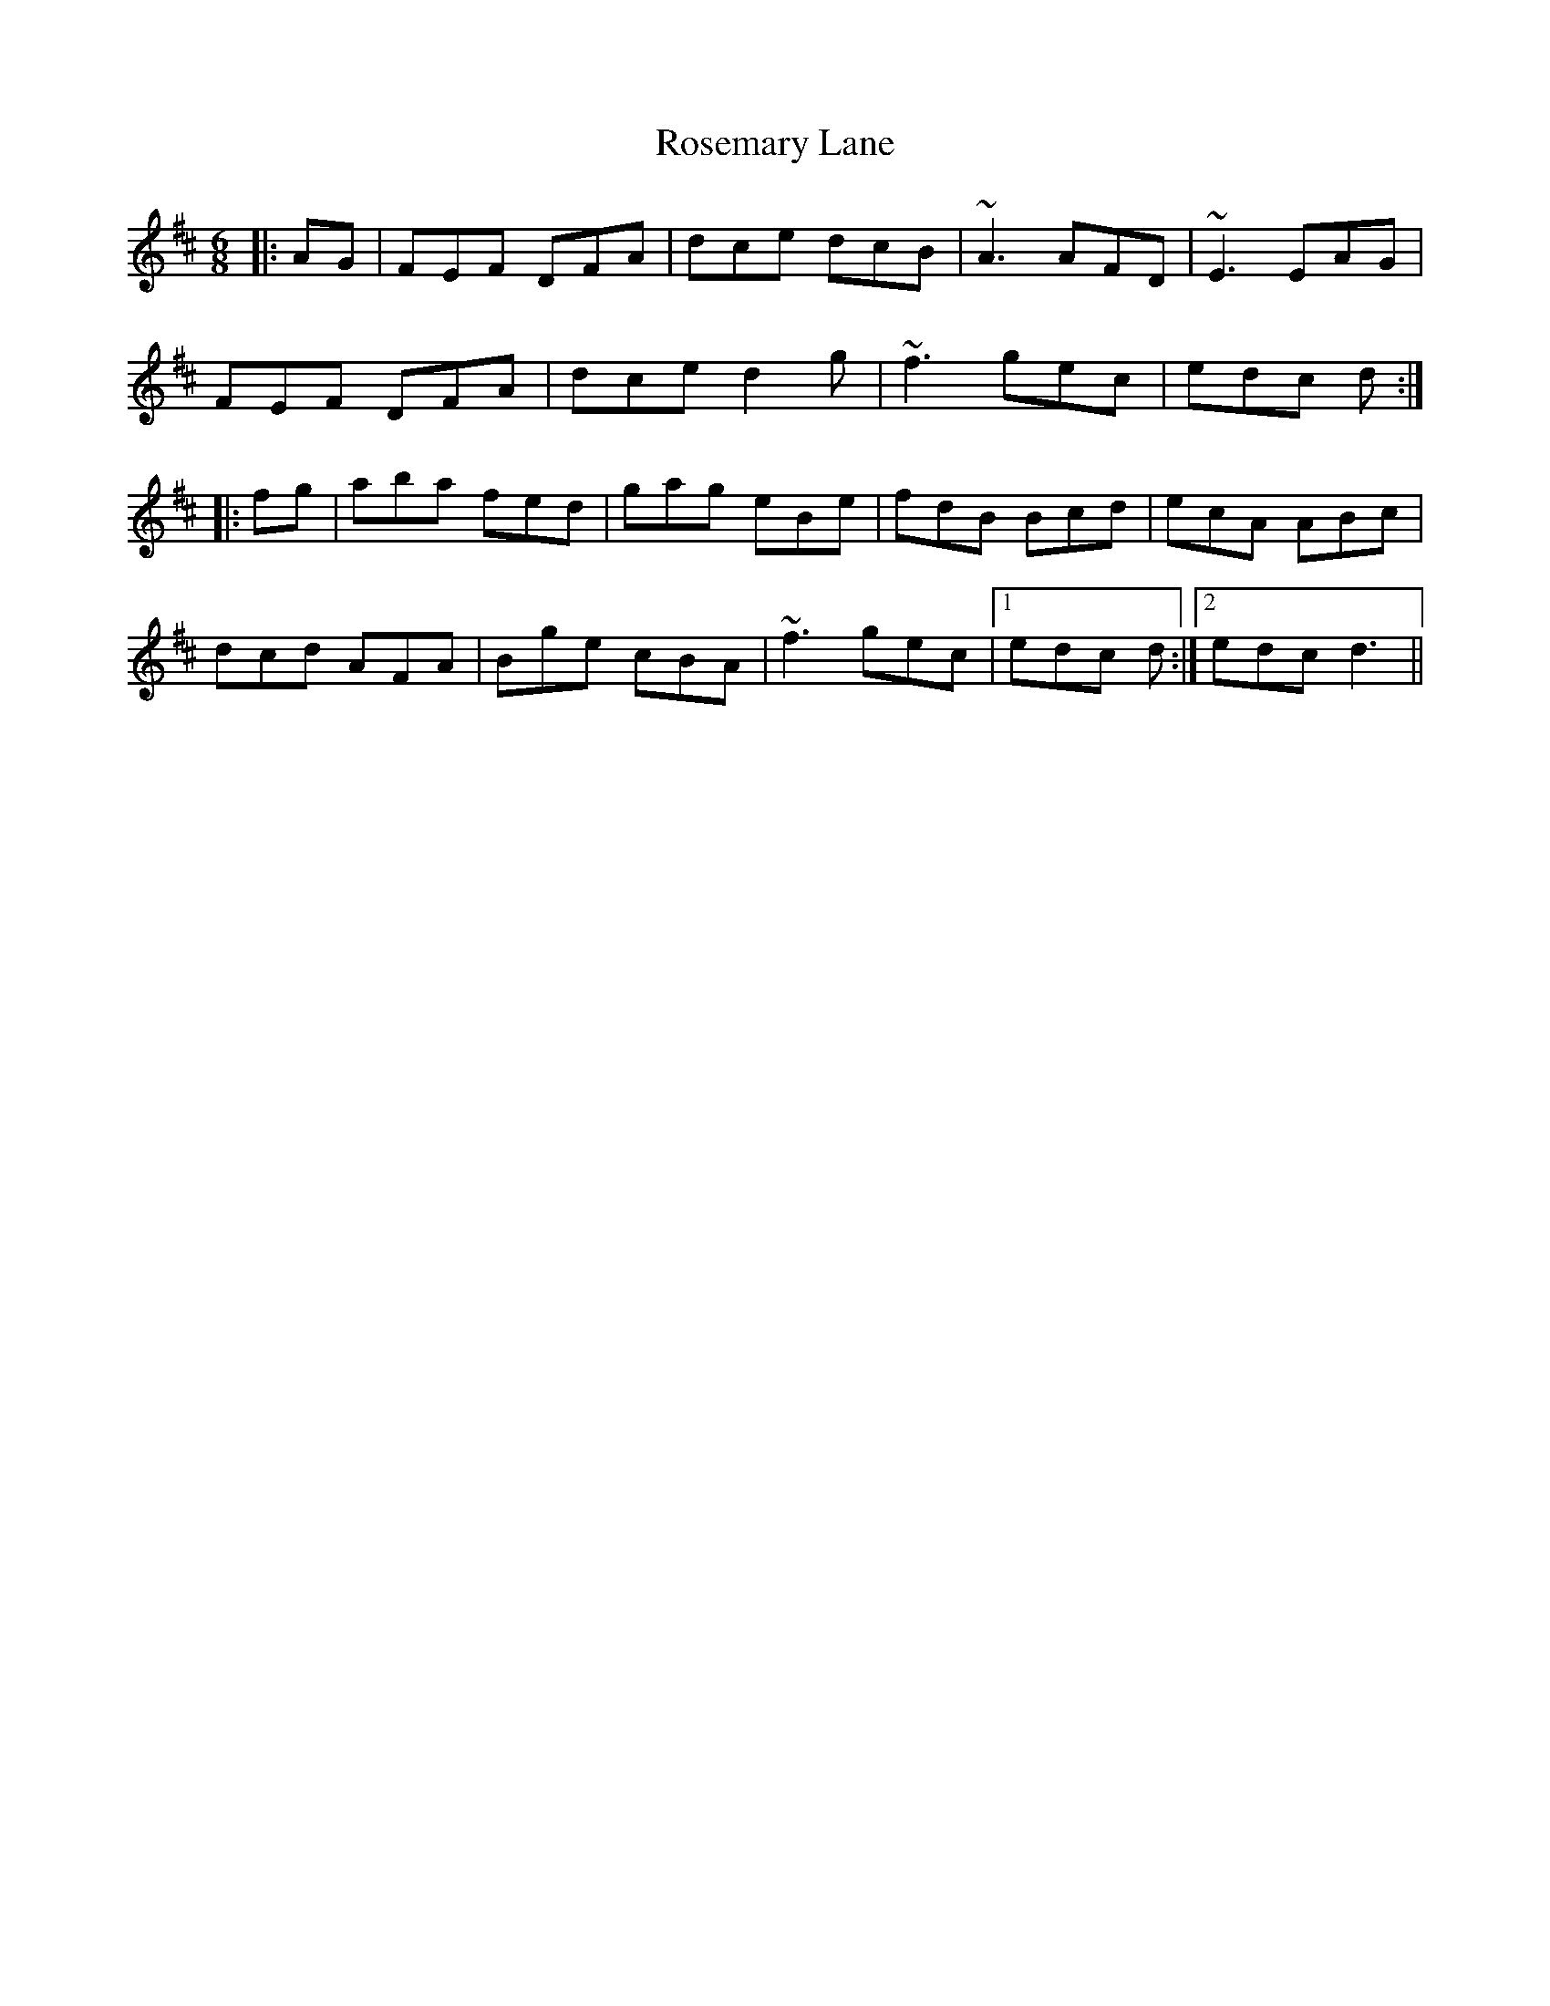 X: 35329
T: Rosemary Lane
R: jig
M: 6/8
K: Dmajor
|:AG|FEF DFA|dce dcB|~A3 AFD|~E3 EAG|
FEF DFA|dce d2g|~f3 gec|edc d:|
|:fg|aba fed|gag eBe|fdB Bcd|ecA ABc|
dcd AFA|Bge cBA|~f3 gec|1 edc d:|2 edc d3||

